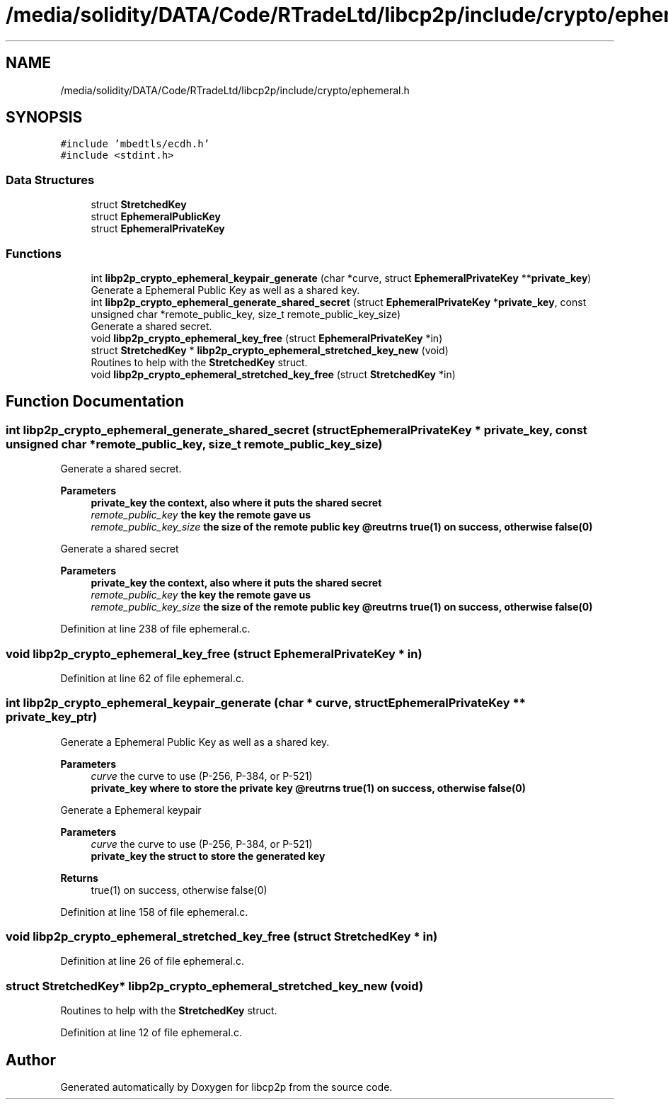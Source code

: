 .TH "/media/solidity/DATA/Code/RTradeLtd/libcp2p/include/crypto/ephemeral.h" 3 "Sun Aug 2 2020" "libcp2p" \" -*- nroff -*-
.ad l
.nh
.SH NAME
/media/solidity/DATA/Code/RTradeLtd/libcp2p/include/crypto/ephemeral.h
.SH SYNOPSIS
.br
.PP
\fC#include 'mbedtls/ecdh\&.h'\fP
.br
\fC#include <stdint\&.h>\fP
.br

.SS "Data Structures"

.in +1c
.ti -1c
.RI "struct \fBStretchedKey\fP"
.br
.ti -1c
.RI "struct \fBEphemeralPublicKey\fP"
.br
.ti -1c
.RI "struct \fBEphemeralPrivateKey\fP"
.br
.in -1c
.SS "Functions"

.in +1c
.ti -1c
.RI "int \fBlibp2p_crypto_ephemeral_keypair_generate\fP (char *curve, struct \fBEphemeralPrivateKey\fP **\fBprivate_key\fP)"
.br
.RI "Generate a Ephemeral Public Key as well as a shared key\&. "
.ti -1c
.RI "int \fBlibp2p_crypto_ephemeral_generate_shared_secret\fP (struct \fBEphemeralPrivateKey\fP *\fBprivate_key\fP, const unsigned char *remote_public_key, size_t remote_public_key_size)"
.br
.RI "Generate a shared secret\&. "
.ti -1c
.RI "void \fBlibp2p_crypto_ephemeral_key_free\fP (struct \fBEphemeralPrivateKey\fP *in)"
.br
.ti -1c
.RI "struct \fBStretchedKey\fP * \fBlibp2p_crypto_ephemeral_stretched_key_new\fP (void)"
.br
.RI "Routines to help with the \fBStretchedKey\fP struct\&. "
.ti -1c
.RI "void \fBlibp2p_crypto_ephemeral_stretched_key_free\fP (struct \fBStretchedKey\fP *in)"
.br
.in -1c
.SH "Function Documentation"
.PP 
.SS "int libp2p_crypto_ephemeral_generate_shared_secret (struct \fBEphemeralPrivateKey\fP * private_key, const unsigned char * remote_public_key, size_t remote_public_key_size)"

.PP
Generate a shared secret\&. 
.PP
\fBParameters\fP
.RS 4
\fI\fBprivate_key\fP\fP the context, also where it puts the shared secret 
.br
\fIremote_public_key\fP the key the remote gave us 
.br
\fIremote_public_key_size\fP the size of the remote public key @reutrns true(1) on success, otherwise false(0)
.RE
.PP
Generate a shared secret 
.PP
\fBParameters\fP
.RS 4
\fI\fBprivate_key\fP\fP the context, also where it puts the shared secret 
.br
\fIremote_public_key\fP the key the remote gave us 
.br
\fIremote_public_key_size\fP the size of the remote public key @reutrns true(1) on success, otherwise false(0) 
.RE
.PP

.PP
Definition at line 238 of file ephemeral\&.c\&.
.SS "void libp2p_crypto_ephemeral_key_free (struct \fBEphemeralPrivateKey\fP * in)"

.PP
Definition at line 62 of file ephemeral\&.c\&.
.SS "int libp2p_crypto_ephemeral_keypair_generate (char * curve, struct \fBEphemeralPrivateKey\fP ** private_key_ptr)"

.PP
Generate a Ephemeral Public Key as well as a shared key\&. 
.PP
\fBParameters\fP
.RS 4
\fIcurve\fP the curve to use (P-256, P-384, or P-521) 
.br
\fI\fBprivate_key\fP\fP where to store the private key @reutrns true(1) on success, otherwise false(0)
.RE
.PP
Generate a Ephemeral keypair 
.PP
\fBParameters\fP
.RS 4
\fIcurve\fP the curve to use (P-256, P-384, or P-521) 
.br
\fI\fBprivate_key\fP\fP the struct to store the generated key 
.RE
.PP
\fBReturns\fP
.RS 4
true(1) on success, otherwise false(0) 
.RE
.PP

.PP
Definition at line 158 of file ephemeral\&.c\&.
.SS "void libp2p_crypto_ephemeral_stretched_key_free (struct \fBStretchedKey\fP * in)"

.PP
Definition at line 26 of file ephemeral\&.c\&.
.SS "struct \fBStretchedKey\fP* libp2p_crypto_ephemeral_stretched_key_new (void)"

.PP
Routines to help with the \fBStretchedKey\fP struct\&. 
.PP
Definition at line 12 of file ephemeral\&.c\&.
.SH "Author"
.PP 
Generated automatically by Doxygen for libcp2p from the source code\&.
